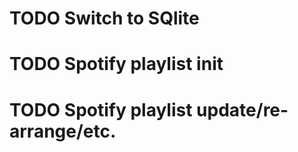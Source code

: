 * TODO Switch to SQlite
* TODO Spotify playlist init
* TODO Spotify playlist update/re-arrange/etc.
